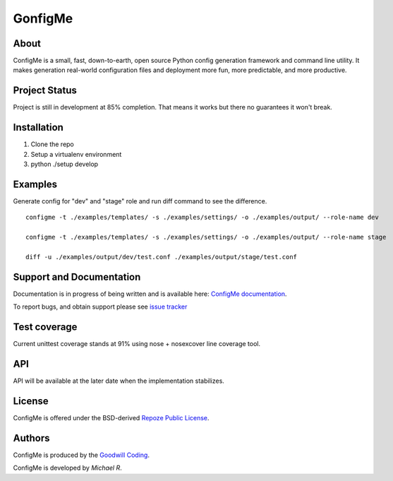 GonfigMe
========

About
-----

ConfigMe is a small, fast, down-to-earth, open source Python config generation
framework and command line utility. It makes generation real-world
configuration files and deployment more fun, more predictable, and more
productive.

Project Status
--------------

Project is still in development at 85% completion. That means it works but
there no guarantees it won't break.


Installation
-------------

1. Clone the repo
2. Setup a virtualenv environment
3. python ./setup develop

Examples
--------

Generate config for "dev" and "stage" role and run diff command to see the
difference.

::

    configme -t ./examples/templates/ -s ./examples/settings/ -o ./examples/output/ --role-name dev

    configme -t ./examples/templates/ -s ./examples/settings/ -o ./examples/output/ --role-name stage

    diff -u ./examples/output/dev/test.conf ./examples/output/stage/test.conf

Support and Documentation
-------------------------

Documentation is in progress of being written and is available here: `ConfigMe documentation <http://configme.readthedocs.org/>`_.

To report bugs, and obtain support please see `issue tracker <http://github.com/goodwillcoding/configme>`_

Test coverage
-------------

Current unittest coverage stands at 91% using nose + nosexcover line coverage
tool.

API
---

API will be available at the later date when the implementation stabilizes.

License
-------

ConfigMe is offered under the BSD-derived `Repoze Public License
<http://repoze.org/license.html>`_.

Authors
-------

ConfigMe is produced by the
`Goodwill Coding <http://github.com/goodwillcoding/configme>`_.

ConfigMe is developed by `Michael R`.
